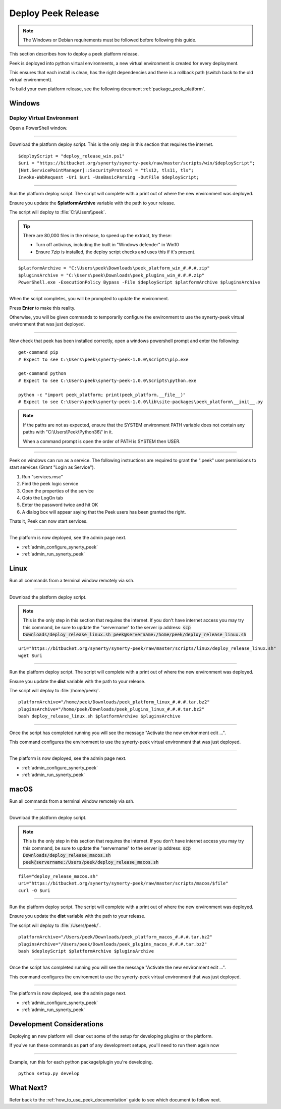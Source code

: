 .. _deploy_peek_platform:

===================
Deploy Peek Release
===================

.. note:: The Windows or Debian requirements must be followed before following this guide.

This section describes how to deploy a peek platform release.

Peek is deployed into python virtual environments, a new virtual environment is created
for every deployment.

This ensures that each install is clean, has the right dependencies and there is a
rollback path (switch back to the old virtual environment).

To build your own platform release, see the following document
:ref:`package_peek_platform`.

.. _deploy_peek_platform_win:

Windows
-------

Deploy Virtual Environment
``````````````````````````

Open a PowerShell window.

----

Download the platform deploy script.
This is the only step in this section that requires the internet.

::

        $deployScript = "deploy_release_win.ps1"
        $uri = "https://bitbucket.org/synerty/synerty-peek/raw/master/scripts/win/$deployScript";
        [Net.ServicePointManager]::SecurityProtocol = "tls12, tls11, tls";
        Invoke-WebRequest -Uri $uri -UseBasicParsing -OutFile $deployScript;

----

Run the platform deploy script. The script will complete with a print out of where the
new environment was deployed.

Ensure you update the **$platformArchive** variable with the path to your release.

The script will deploy to :file:`C:\\Users\\peek`.

.. tip:: There are 80,000 files in the release, to speed up the extract, try these:

        *   Turn off antivirus, including the built in "Windows defender" in Win10
        *   Ensure 7zip is installed, the deploy script checks and uses this if it's
            present.

::

        $platformArchive = "C:\Users\peek\Downloads\peek_platform_win_#.#.#.zip"
        $pluginsArchive = "C:\Users\peek\Downloads\peek_plugins_win_#.#.#.zip"
        PowerShell.exe -ExecutionPolicy Bypass -File $deployScript $platformArchive $pluginsArchive

----

When the script completes, you will be prompted to update the environment.

Press **Enter** to make this reality.

Otherwise, you will be given commands to temporarily configure the environment to
use the synerty-peek virtual environment that was just deployed.

----

Now check that peek has been installed correctly, open a windows powershell prompt and
enter the following: ::

        get-command pip
        # Expect to see C:\Users\peek\synerty-peek-1.0.0\Scripts\pip.exe

        get-command python
        # Expect to see C:\Users\peek\synerty-peek-1.0.0\Scripts\python.exe

        python -c "import peek_platform; print(peek_platform.__file__)"
        # Expect to see C:\Users\peek\synerty-peek-1.0.0\lib\site-packages\peek_platform\__init__.py


.. note:: If the paths are not as expected, ensure that the
            SYSTEM environment PATH variable does not contain any paths with
            "C:\\Users\\Peek\\Python36\\" in it.

            When a command prompt is open the order of PATH is SYSTEM then USER.

----

Peek on windows can run as a service.
The following instructions are required to grant the ".\peek" user permissions to start
services (Grant "Login as Service").

#.  Run "services.msc"
#.  Find the peek logic service
#.  Open the properties of the service
#.  Goto the LogOn tab
#.  Enter the password twice and hit OK
#.  A dialog box will appear saying that the Peek users has been granted the right.

Thats it, Peek can now start services.

----

The platform is now deployed, see the admin page next.

*   :ref:`admin_configure_synerty_peek`
*   :ref:`admin_run_synerty_peek`


Linux
-----

Run all commands from a terminal window remotely via ssh.

----

Download the platform deploy script.

.. note:: This is the only step in this section that requires the internet.
    If you don't have internet access you may try this command, be sure to update the
    "servername" to the server ip address:
    :code:`scp Downloads/deploy_release_linux.sh peek@servername:/home/peek/deploy_release_linux.sh`


::

        uri="https://bitbucket.org/synerty/synerty-peek/raw/master/scripts/linux/deploy_release_linux.sh"
        wget $uri

----

Run the platform deploy script. The script will complete with a print out of where the
new environment was deployed.

Ensure you update the **dist** variable with the path to your release.

The script will deploy to :file:`/home/peek/`.

::

        platformArchive="/home/peek/Downloads/peek_platform_linux_#.#.#.tar.bz2"
        pluginsArchive="/home/peek/Downloads/peek_plugins_linux_#.#.#.tar.bz2"
        bash deploy_release_linux.sh $platformArchive $pluginsArchive

----

Once the script has completed running you will see the message "Activate the
new environment edit ...".

This command configures the environment to use the synerty-peek virtual environment
that was just deployed.

----

The platform is now deployed, see the admin page next.

*   :ref:`admin_configure_synerty_peek`
*   :ref:`admin_run_synerty_peek`


macOS
-----

Run all commands from a terminal window remotely via ssh.

----

Download the platform deploy script.

.. note:: This is the only step in this section that requires the internet.
    If you don't have internet access you may try this command, be sure to update the
    "servername" to the server ip address:
    :code:`scp Downloads/deploy_release_macos.sh peek@servername:/Users/peek/deploy_release_macos.sh`


::

        file="deploy_release_macos.sh"
        uri="https://bitbucket.org/synerty/synerty-peek/raw/master/scripts/macos/$file"
        curl -O $uri


----

Run the platform deploy script. The script will complete with a print out of where the
new environment was deployed.

Ensure you update the **dist** variable with the path to your release.

The script will deploy to :file:`/Users/peek/`.

::

        platformArchive="/Users/peek/Downloads/peek_platform_macos_#.#.#.tar.bz2"
        pluginsArchive="/Users/peek/Downloads/peek_plugins_macos_#.#.#.tar.bz2"
        bash $deployScript $platformArchive $pluginsArchive


----

Once the script has completed running you will see the message "Activate the
new environment edit ...".

This command configures the environment to use the synerty-peek virtual environment
that was just deployed.

----

The platform is now deployed, see the admin page next.

*   :ref:`admin_configure_synerty_peek`
*   :ref:`admin_run_synerty_peek`


Development Considerations
--------------------------

Deploying an new platform will clear out some of the setup for developing plugins or
the platform.

If you've run these commands as part of any development setups, you'll need to run
them again now

----

Example, run this for each python package/plugin you're developing. ::

        python setup.py develop


What Next?
----------

Refer back to the :ref:`how_to_use_peek_documentation` guide to see which document to
follow next.
